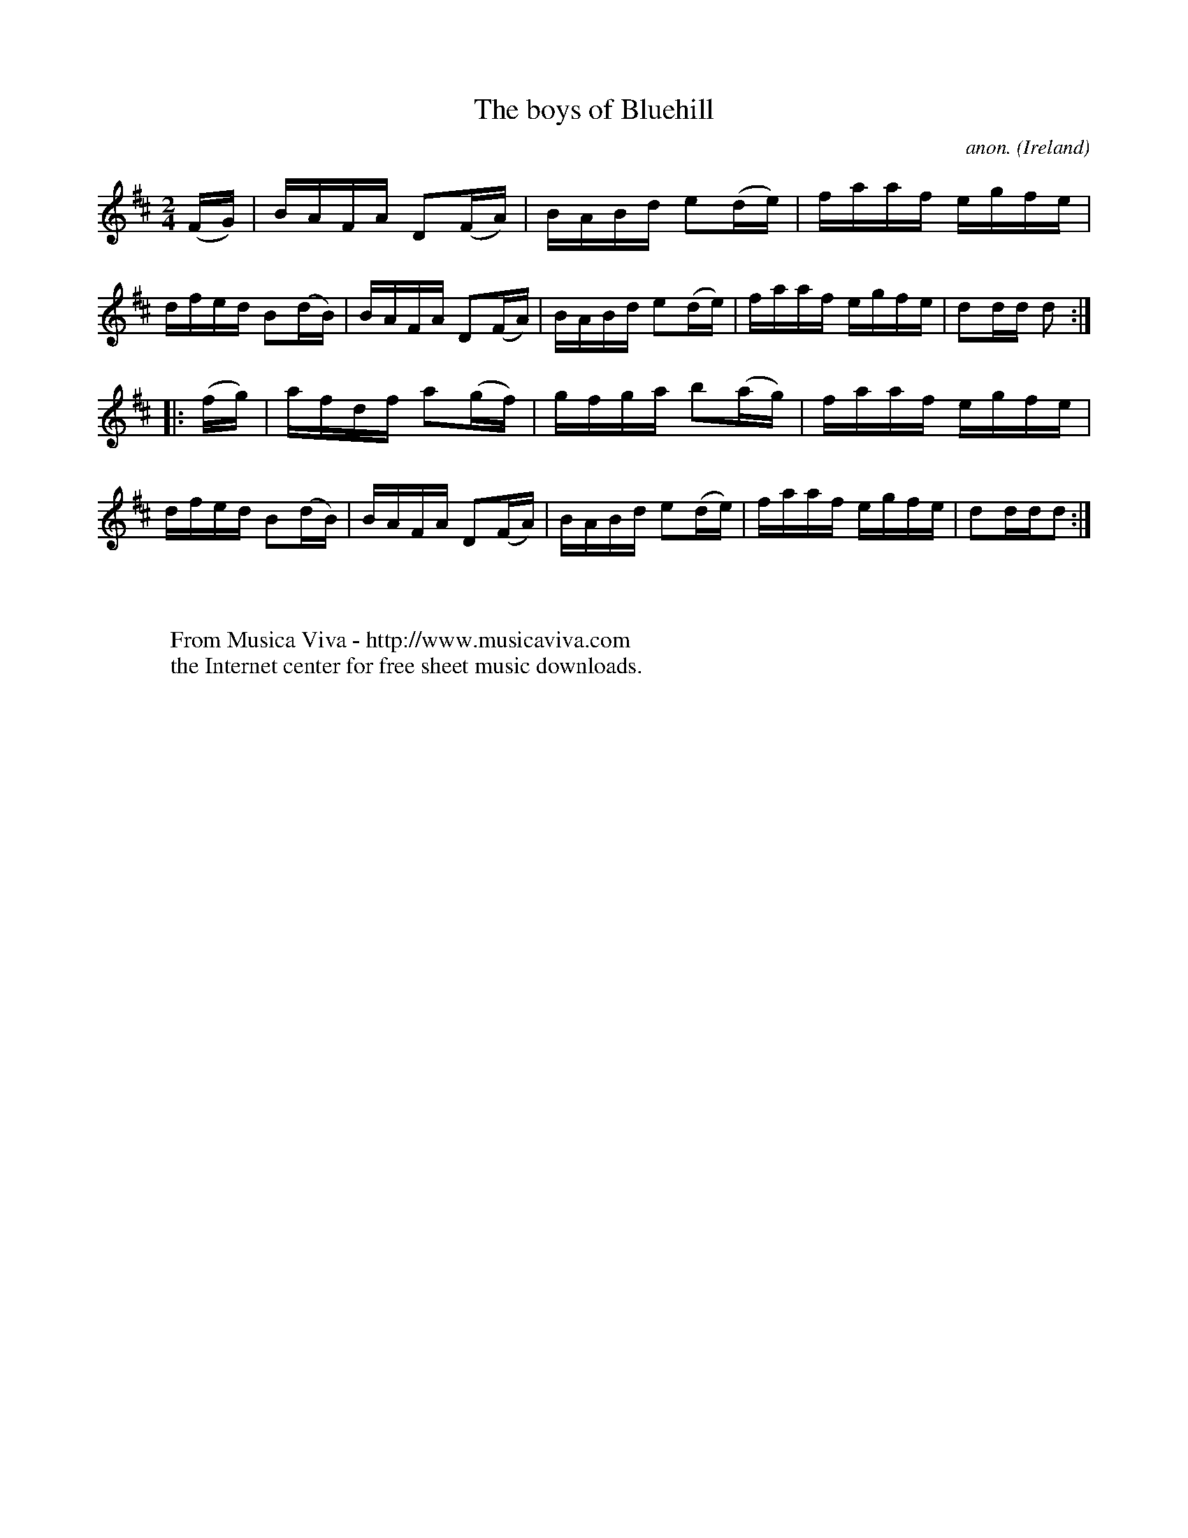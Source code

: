 X:898
T:The boys of Bluehill
C:anon.
O:Ireland
B:Francis O'Neill: "The Dance Music of Ireland" (1907) no. 898
R:Hornpipe
Z:Transcribed by Frank Nordberg - http://www.musicaviva.com
F:http://www.musicaviva.com/abc/tunes/ireland/oneill-1001/0898/oneill-1001-0898-1.abc
M:2/4
L:1/16
K:D
(FG)|BAFA D2(FA)|BABd e2(de)|faaf egfe|dfed B2(dB)|BAFA D2(FA)|BABd e2(de)|faaf egfe|d2dd d2:|
|:(fg)|afdf a2(gf)|gfga b2(ag)|faaf egfe|dfed B2(dB)|BAFA D2(FA)|BABd e2(de)|faaf egfe|d2ddd2:|
W:
W:
W:  From Musica Viva - http://www.musicaviva.com
W:  the Internet center for free sheet music downloads.

